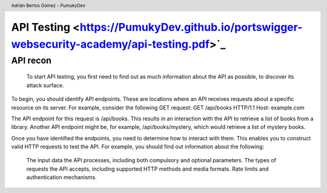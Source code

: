 ===========================================================================================
API Testing <https://PumukyDev.github.io/portswigger-websecurity-academy/api-testing.pdf>`_
===========================================================================================

.. header::

    Adrián Bertos Gómez - PumukyDev

API recon
-------------------------------------
 To start API testing, you first need to find out as much information about the API as possible, to discover its attack surface.

To begin, you should identify API endpoints. These are locations where an API receives requests about a specific resource on its server. For example, consider the following GET request:
GET /api/books HTTP/1.1
Host: example.com

The API endpoint for this request is /api/books. This results in an interaction with the API to retrieve a list of books from a library. Another API endpoint might be, for example, /api/books/mystery, which would retrieve a list of mystery books.

Once you have identified the endpoints, you need to determine how to interact with them. This enables you to construct valid HTTP requests to test the API. For example, you should find out information about the following:

    The input data the API processes, including both compulsory and optional parameters.
    The types of requests the API accepts, including supported HTTP methods and media formats.
    Rate limits and authentication mechanisms.
